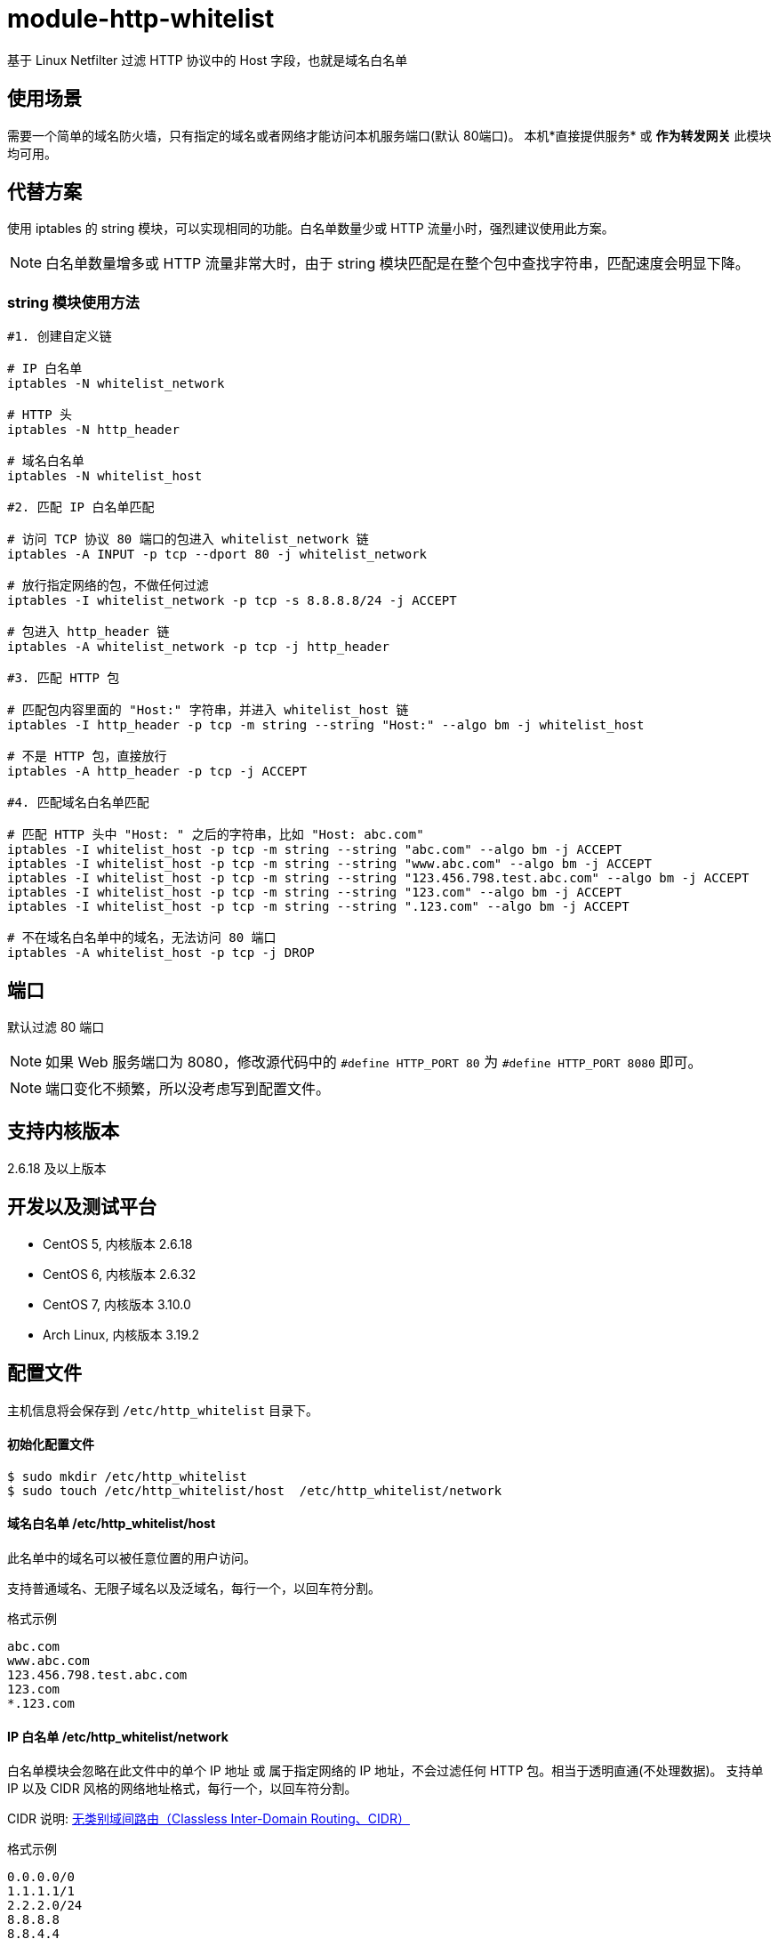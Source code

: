 # module-http-whitelist

基于 Linux Netfilter 过滤 HTTP 协议中的 Host 字段，也就是域名白名单

== 使用场景
需要一个简单的域名防火墙，只有指定的域名或者网络才能访问本机服务端口(默认 80端口)。
本机*直接提供服务* 或 *作为转发网关* 此模块均可用。

== 代替方案
使用 iptables 的 string 模块，可以实现相同的功能。白名单数量少或 HTTP 流量小时，强烈建议使用此方案。

[NOTE]
白名单数量增多或 HTTP 流量非常大时，由于 string 模块匹配是在整个包中查找字符串，匹配速度会明显下降。

=== string 模块使用方法
----
#1. 创建自定义链

# IP 白名单
iptables -N whitelist_network

# HTTP 头
iptables -N http_header

# 域名白名单
iptables -N whitelist_host

#2. 匹配 IP 白名单匹配

# 访问 TCP 协议 80 端口的包进入 whitelist_network 链
iptables -A INPUT -p tcp --dport 80 -j whitelist_network

# 放行指定网络的包，不做任何过滤
iptables -I whitelist_network -p tcp -s 8.8.8.8/24 -j ACCEPT

# 包进入 http_header 链
iptables -A whitelist_network -p tcp -j http_header

#3. 匹配 HTTP 包

# 匹配包内容里面的 "Host:" 字符串，并进入 whitelist_host 链
iptables -I http_header -p tcp -m string --string "Host:" --algo bm -j whitelist_host

# 不是 HTTP 包，直接放行
iptables -A http_header -p tcp -j ACCEPT

#4. 匹配域名白名单匹配

# 匹配 HTTP 头中 "Host: " 之后的字符串，比如 "Host: abc.com"
iptables -I whitelist_host -p tcp -m string --string "abc.com" --algo bm -j ACCEPT
iptables -I whitelist_host -p tcp -m string --string "www.abc.com" --algo bm -j ACCEPT
iptables -I whitelist_host -p tcp -m string --string "123.456.798.test.abc.com" --algo bm -j ACCEPT
iptables -I whitelist_host -p tcp -m string --string "123.com" --algo bm -j ACCEPT
iptables -I whitelist_host -p tcp -m string --string ".123.com" --algo bm -j ACCEPT

# 不在域名白名单中的域名，无法访问 80 端口
iptables -A whitelist_host -p tcp -j DROP
----

== 端口

默认过滤 80 端口

[NOTE]
如果 Web 服务端口为 8080，修改源代码中的 `#define HTTP_PORT 80` 为 `#define HTTP_PORT 8080` 即可。

[NOTE]
端口变化不频繁，所以没考虑写到配置文件。

== 支持内核版本
2.6.18 及以上版本

== 开发以及测试平台
* CentOS 5, 内核版本 2.6.18
* CentOS 6, 内核版本 2.6.32
* CentOS 7, 内核版本 3.10.0
* Arch Linux, 内核版本 3.19.2

== 配置文件
主机信息将会保存到 `/etc/http_whitelist` 目录下。

==== 初始化配置文件
----
$ sudo mkdir /etc/http_whitelist
$ sudo touch /etc/http_whitelist/host  /etc/http_whitelist/network
----

==== 域名白名单 /etc/http_whitelist/host

此名单中的域名可以被任意位置的用户访问。

支持普通域名、无限子域名以及泛域名，每行一个，以回车符分割。

.格式示例
----
abc.com
www.abc.com
123.456.798.test.abc.com
123.com
*.123.com
----

==== IP 白名单 /etc/http_whitelist/network

白名单模块会忽略在此文件中的单个 IP 地址 或 属于指定网络的 IP 地址，不会过滤任何 HTTP 包。相当于透明直通(不处理数据)。
支持单 IP 以及 CIDR 风格的网络地址格式，每行一个，以回车符分割。

CIDR 说明:
http://zh.wikipedia.org/zh/%E6%97%A0%E7%B1%BB%E5%88%AB%E5%9F%9F%E9%97%B4%E8%B7%AF%E7%94%B1[无类别域间路由（Classless Inter-Domain Routing、CIDR）]

.格式示例
----
0.0.0.0/0
1.1.1.1/1
2.2.2.0/24
8.8.8.8
8.8.4.4
----

0.0.0.0/0 :: 相当于未使用白名单模块，不会过滤来自任何网络的 HTTP 包

[NOTE]
如果本机作为转发网关，必须添加内网网段，内网网络才能访问公网。
比如本机 IP 地址为 1.1.1.1，内网网段为 192.168.1.0/24。
将 192.168.1.0/24 写入 `/etc/http_whitelist/network` 文件，内网网络才能访问公网。

== 编译安装

=== 依赖包
CentOS 5/6/7:: sudo yum install kernel-devel
Arch Linux:: sudo pacman -S linux-headers

=== 编译
----
$ git clone https://github.com/fifilyu/module-http-whitelist.git
$ cd module-http-whitelist
$ make
----

=== 安装及卸载

==== 加载模块
----
$ sudo insmod http_whitelist.ko
----

加载模块后，会有如下日志：

----
3月 27 00:44:00 archlinux kernel: Loading module "http_whitelist"
----

==== 卸载模块
----
$ sudo rmmod http_whitelist.ko
----

卸载模块后，会有如下日志：

----
3月 27 01:16:15 archlinux kernel: Unloading module "http_whitelist"
----

== 测试结果说明

== IP 白名单

. 在此名单中的远程 IP 地址，访问 www.abc.com (*在 域名白名单中*)，将会看到 Web 服务的响应 HTTP 内容
. 在此名单中的远程 IP 地址，访问 www.xxx.com (*不在 域名白名单中*)，将会看到 Web 服务的响应 HTTP 内容
. 不在此名单中的远程 IP 地址，访问任何域名，请求都将会被转交给 域名白名单 审核

== 域名白名单

. 在 IP 白名单中的用户（远程 IP 地址）发起的 HTTP 请求，不会出现在此名单中
. 任意网络位置的用户，访问 www.abc.com (*在 域名白名单中*)，将会看到 Web 服务的响应 HTTP 内容
. 任意网络位置的用户，访问 www.xxx.com (*不在 域名白名单中*)，不会看到 Web 服务的响应 HTTP 内容，
只会看到浏览器提示的 “连接被重置” 字样
